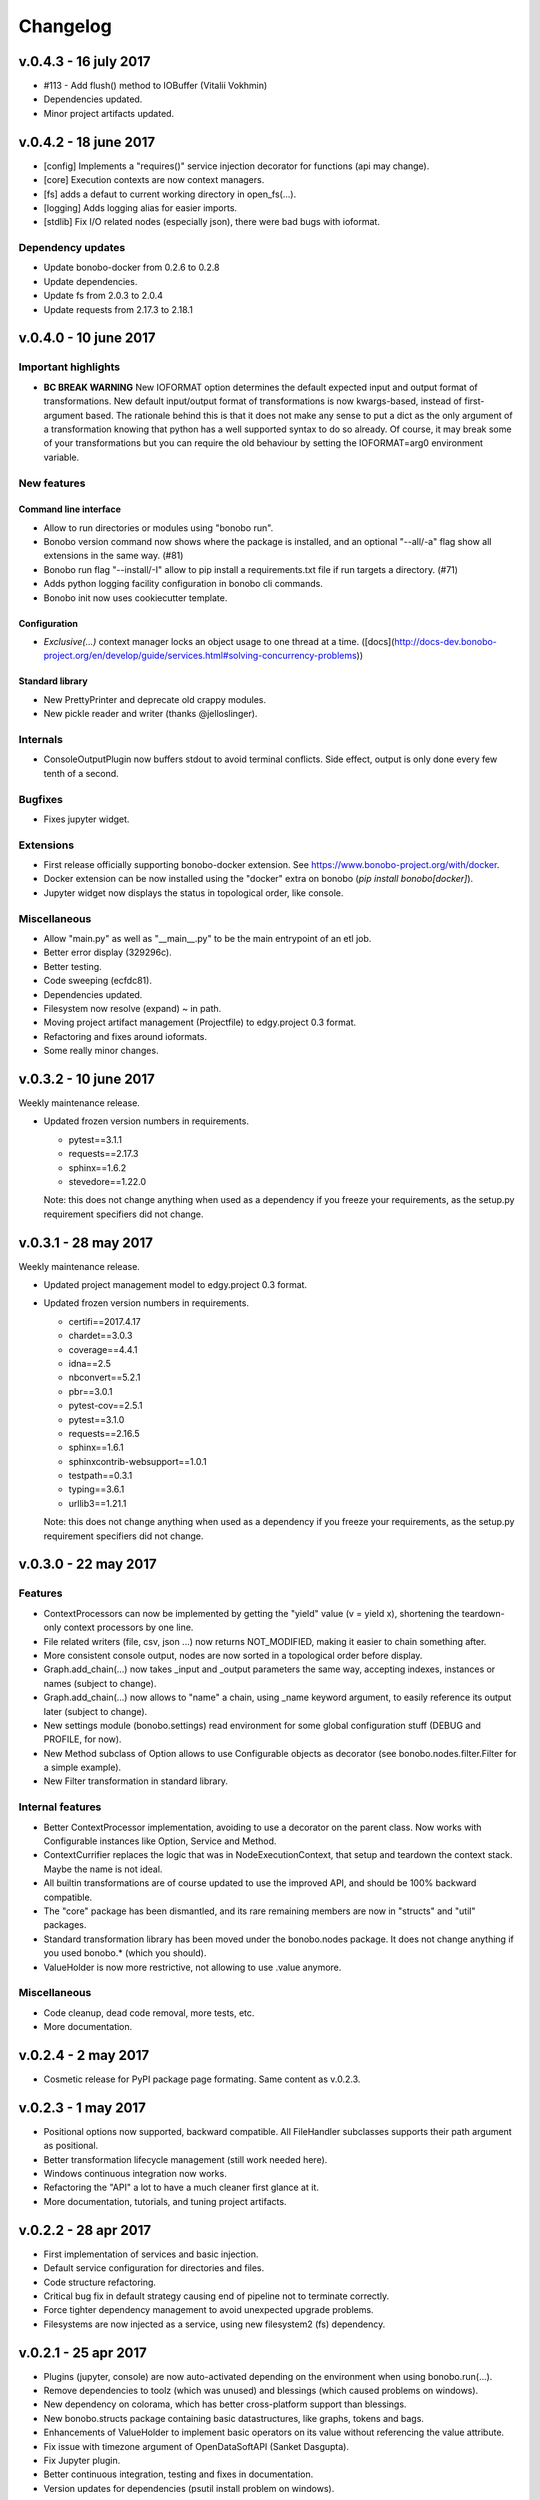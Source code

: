Changelog
=========

v.0.4.3 - 16 july 2017
::::::::::::::::::::::

* #113 - Add flush() method to IOBuffer (Vitalii Vokhmin)
* Dependencies updated.
* Minor project artifacts updated.

v.0.4.2 - 18 june 2017
::::::::::::::::::::::

* [config] Implements a "requires()" service injection decorator for functions (api may change).
* [core] Execution contexts are now context managers.
* [fs] adds a defaut to current working directory in open_fs(...).
* [logging] Adds logging alias for easier imports.
* [stdlib] Fix I/O related nodes (especially json), there were bad bugs with ioformat.

Dependency updates
------------------

* Update bonobo-docker from 0.2.6 to 0.2.8
* Update dependencies.
* Update fs from 2.0.3 to 2.0.4
* Update requests from 2.17.3 to 2.18.1

v.0.4.0 - 10 june 2017
::::::::::::::::::::::

Important highlights
--------------------

* **BC BREAK WARNING** New IOFORMAT option determines the default expected input and output format of transformations.
  New default input/output format of transformations is now kwargs-based, instead of first-argument based. The
  rationale behind this is that it does not make any sense to put a dict as the only argument of a transformation
  knowing that python has a well supported syntax to do so already. Of course, it may break some of your
  transformations but you can require the old behaviour by setting the IOFORMAT=arg0 environment variable.

New features
------------

Command line interface
......................

* Allow to run directories or modules using "bonobo run".
* Bonobo version command now shows where the package is installed, and an optional "--all/-a" flag show all
  extensions in the same way. (#81)
* Bonobo run flag "--install/-I" allow to pip install a requirements.txt file if run targets a directory. (#71)
* Adds python logging facility configuration in bonobo cli commands.
* Bonobo init now uses cookiecutter template.

Configuration
.............

* `Exclusive(...)` context manager locks an object usage to one thread at a time.
  ([docs](http://docs-dev.bonobo-project.org/en/develop/guide/services.html#solving-concurrency-problems))

Standard library
................

* New PrettyPrinter and deprecate old crappy modules.
* New pickle reader and writer (thanks @jelloslinger).

Internals
---------

* ConsoleOutputPlugin now buffers stdout to avoid terminal conflicts. Side effect, output is only done every few tenth
  of a second.

Bugfixes
--------

* Fixes jupyter widget.

Extensions
----------

* First release officially supporting bonobo-docker extension. See https://www.bonobo-project.org/with/docker.
* Docker extension can be now installed using the "docker" extra on bonobo (`pip install bonobo[docker]`).
* Jupyter widget now displays the status in topological order, like console.

Miscellaneous
-------------

* Allow "main.py" as well as "__main__.py" to be the main entrypoint of an etl job.
* Better error display (329296c).
* Better testing.
* Code sweeping (ecfdc81).
* Dependencies updated.
* Filesystem now resolve (expand) ~ in path.
* Moving project artifact management (Projectfile) to edgy.project 0.3 format.
* Refactoring and fixes around ioformats.
* Some really minor changes.

v.0.3.2 - 10 june 2017
::::::::::::::::::::::

Weekly maintenance release.

* Updated frozen version numbers in requirements. 

  * pytest==3.1.1
  * requests==2.17.3
  * sphinx==1.6.2
  * stevedore==1.22.0

  Note: this does not change anything when used as a dependency if you freeze your requirements, as the setup.py
  requirement specifiers did not change.

v.0.3.1 - 28 may 2017
:::::::::::::::::::::

Weekly maintenance release.

* Updated project management model to edgy.project 0.3 format.
* Updated frozen version numbers in requirements. 

  * certifi==2017.4.17
  * chardet==3.0.3
  * coverage==4.4.1
  * idna==2.5
  * nbconvert==5.2.1
  * pbr==3.0.1
  * pytest-cov==2.5.1
  * pytest==3.1.0
  * requests==2.16.5
  * sphinx==1.6.1
  * sphinxcontrib-websupport==1.0.1
  * testpath==0.3.1
  * typing==3.6.1
  * urllib3==1.21.1

  Note: this does not change anything when used as a dependency if you freeze your requirements, as the setup.py
  requirement specifiers did not change.

v.0.3.0 - 22 may 2017
:::::::::::::::::::::

Features
--------

* ContextProcessors can now be implemented by getting the "yield" value (v = yield x), shortening the teardown-only
  context processors by one line.
* File related writers (file, csv, json ...) now returns NOT_MODIFIED, making it easier to chain something after.
* More consistent console output, nodes are now sorted in a topological order before display.
* Graph.add_chain(...) now takes _input and _output parameters the same way, accepting indexes, instances or names
  (subject to change).
* Graph.add_chain(...) now allows to "name" a chain, using _name keyword argument, to easily reference its output later
  (subject to change).
* New settings module (bonobo.settings) read environment for some global configuration stuff (DEBUG and PROFILE, for
  now).
* New Method subclass of Option allows to use Configurable objects as decorator (see bonobo.nodes.filter.Filter for a
  simple example).
* New Filter transformation in standard library.

Internal features
-----------------

* Better ContextProcessor implementation, avoiding to use a decorator on the parent class. Now works with Configurable
  instances like Option, Service and Method.
* ContextCurrifier replaces the logic that was in NodeExecutionContext, that setup and teardown the context stack. Maybe
  the name is not ideal.
* All builtin transformations are of course updated to use the improved API, and should be 100% backward compatible.
* The "core" package has been dismantled, and its rare remaining members are now in "structs" and "util" packages.
* Standard transformation library has been moved under the bonobo.nodes package. It does not change anything if you used
  bonobo.* (which you should).
* ValueHolder is now more restrictive, not allowing to use .value anymore.

Miscellaneous
-------------

* Code cleanup, dead code removal, more tests, etc.
* More documentation.

v.0.2.4 - 2 may 2017
::::::::::::::::::::

* Cosmetic release for PyPI package page formating. Same content as v.0.2.3.

v.0.2.3 - 1 may 2017
:::::::::::::::::::::

* Positional options now supported, backward compatible. All FileHandler subclasses supports their path argument as
  positional.
* Better transformation lifecycle management (still work needed here).
* Windows continuous integration now works.
* Refactoring the "API" a lot to have a much cleaner first glance at it.
* More documentation, tutorials, and tuning project artifacts.

v.0.2.2 - 28 apr 2017
:::::::::::::::::::::

* First implementation of services and basic injection.
* Default service configuration for directories and files.
* Code structure refactoring.
* Critical bug fix in default strategy causing end of pipeline not to terminate correctly.
* Force tighter dependency management to avoid unexpected upgrade problems.
* Filesystems are now injected as a service, using new filesystem2 (fs) dependency.

v.0.2.1 - 25 apr 2017
:::::::::::::::::::::

* Plugins (jupyter, console) are now auto-activated depending on the environment when using bonobo.run(...).
* Remove dependencies to toolz (which was unused) and blessings (which caused problems on windows).
* New dependency on colorama, which has better cross-platform support than blessings.
* New bonobo.structs package containing basic datastructures, like graphs, tokens and bags.
* Enhancements of ValueHolder to implement basic operators on its value without referencing the value attribute.
* Fix issue with timezone argument of OpenDataSoftAPI (Sanket Dasgupta).
* Fix Jupyter plugin.
* Better continuous integration, testing and fixes in documentation.
* Version updates for dependencies (psutil install problem on windows).

Initial release
:::::::::::::::

* Migration from rdc.etl.
* New cool name (ok, that's debatable).
* Only supports python 3.5+, aggressively (which means, we can use async, and we remove all things from python 2/six
  compat)
* Removes all thing deprecated and/or not really convincing from rdc.etl.
* We want transforms to be simple callables, so refactoring of the harness mess.
* We want to use plain python data structures, so hashes are removed. If you use python 3.6, you may even get sorted
  dicts.
* Input/output MUX DEMUX removed, maybe no need for that in the real world. May come back, but not in 1.0
* Change dependency policy. We need to include only the very basic requirements (and very required). Everything related
  to transforms that we may not use (bs, sqla, ...) should be optional dependencies.
* Execution strategies, threaded by default.
